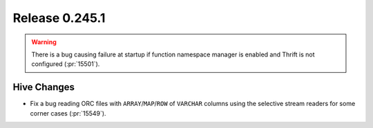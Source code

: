 ===============
Release 0.245.1
===============

.. warning::
    There is a bug causing failure at startup if function namespace manager is enabled and Thrift is not configured (:pr:`15501`).

Hive Changes
____________
* Fix a bug reading ORC files with ``ARRAY``/``MAP``/``ROW`` of ``VARCHAR`` columns using the selective stream readers for some corner cases (:pr:`15549`).